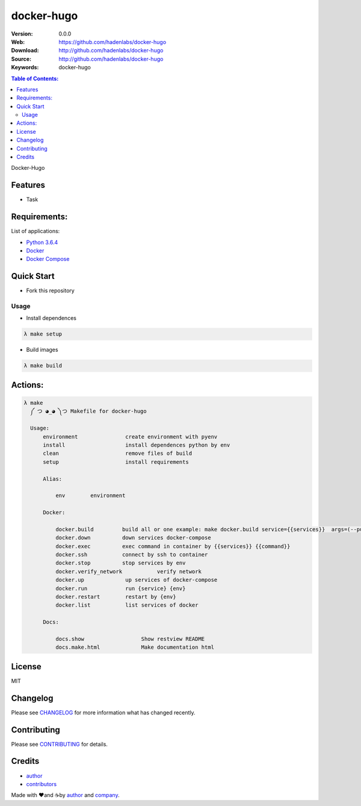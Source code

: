 docker-hugo
###########

|Python| |Build Status| |Pyup| |GitHub issues| |license|

:Version: 0.0.0
:Web: https://github.com/hadenlabs/docker-hugo
:Download: http://github.com/hadenlabs/docker-hugo
:Source: http://github.com/hadenlabs/docker-hugo
:Keywords: docker-hugo

.. contents:: Table of Contents:
    :local:

Docker-Hugo

Features
========

- Task

Requirements:
=============

List of applications:

- `Python 3.6.4`_
- `Docker`_
- `Docker Compose`_

Quick Start
===========

- Fork this repository

Usage
-----

- Install dependences

.. code-block:: bash

  λ make setup

- Build images

.. code-block:: bash

  λ make build

Actions:
========

.. code-block:: bash

  λ make
    ༼ つ ◕_◕ ༽つ Makefile for docker-hugo

    Usage:
        environment               create environment with pyenv
        install                   install dependences python by env
        clean                     remove files of build
        setup                     install requirements

        Alias:

            env        environment

        Docker:

            docker.build         build all or one example: make docker.build service={{services}}  args=(--pull|...)
            docker.down          down services docker-compose
            docker.exec          exec command in container by {{services}} {{command}}
            docker.ssh           connect by ssh to container
            docker.stop          stop services by env
            docker.verify_network           verify network
            docker.up             up services of docker-compose
            docker.run            run {service} {env}
            docker.restart        restart by {env}
            docker.list           list services of docker

        Docs:

            docs.show                  Show restview README
            docs.make.html             Make documentation html

License
=======

MIT

Changelog
=========

Please see `CHANGELOG`_ for more information what
has changed recently.

Contributing
============

Please see `CONTRIBUTING`_ for details.

Credits
=======

-  `author`_
-  `contributors`_

Made with ♥️and ☕️by `author`_ and `company`_.

.. |Pyup| image:: https://pyup.io/repos/github/hadenlabs/docker-hugo/shield.svg
     :target: https://pyup.io/repos/github/hadenlabs/docker-hugo/
     :alt: Updates
.. |Python| image:: https://pyup.io/repos/github/hadenlabs/docker-hugo/python-3-shield.svg
     :target: https://pyup.io/repos/github/hadenlabs/docker-hugo/
     :alt: Python 3
.. |Build Status| image:: https://travis-ci.org/hadenlabs/docker-hugo.svg
   :target: https://travis-ci.org/hadenlabs/docker-hugo
.. |GitHub issues| image:: https://img.shields.io/github/issues/hadenlabs/docker-hugo.svg
   :target: https://github.com/hadenlabs/docker-hugo/issues

.. |license| image:: https://img.shields.io/github/license/mashape/apistatus.svg?style=flat-square
  :target: LICENSE
  :alt: License

.. Links
.. _`changelog`: CHANGELOG.rst
.. _`contributors`: AUTHORS
.. _`contributing`: CONTRIBUTING.rst

.. _`company`: https://github.com/hadenlabs
.. _`author`: https://github.com/luismayta

.. dependences
.. _Python 3.6.4: https://www.python.org/downloads/release/python-364
.. _Docker: https://www.docker.com/
.. _Docker Compose: https://docs.docker.com/compose/
